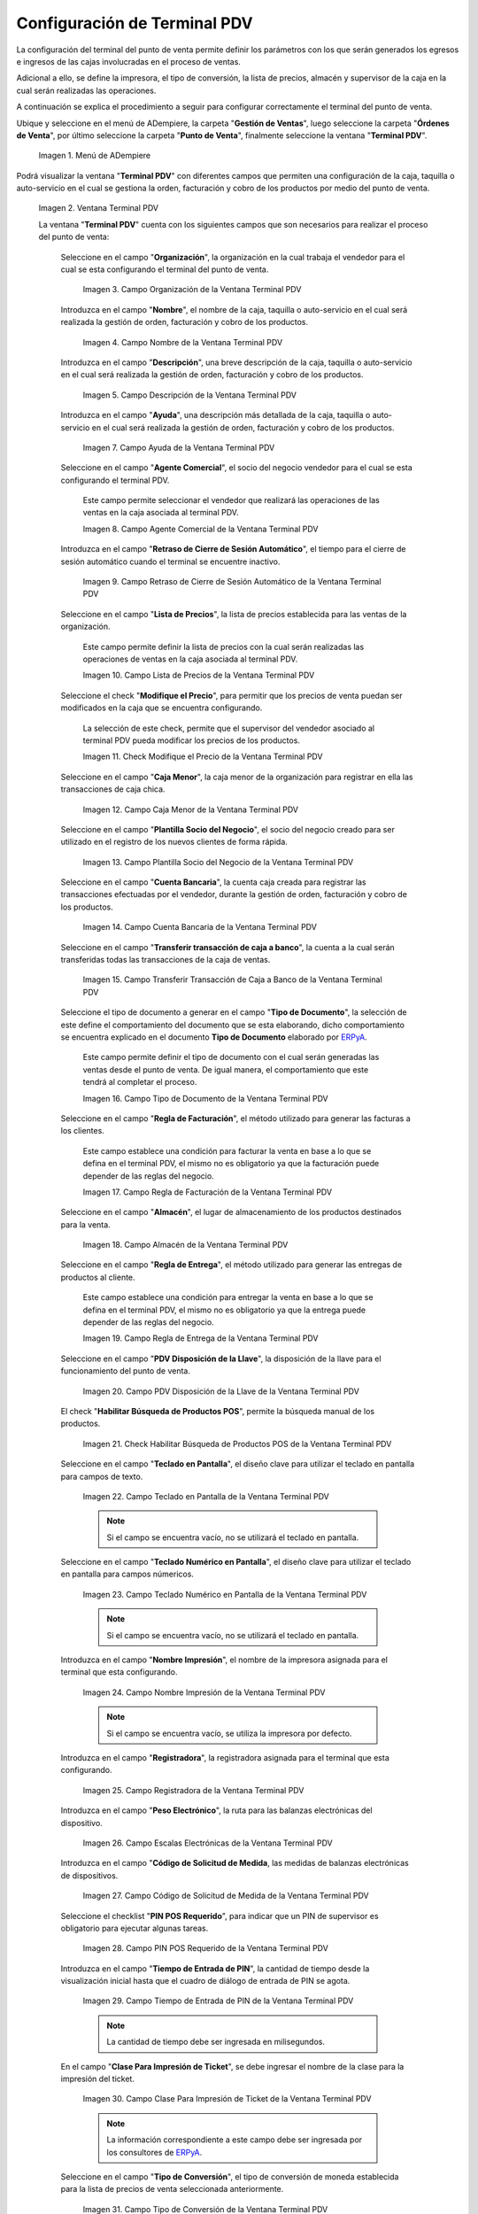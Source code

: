 .. _ERPyA: http://erpya.com
.. |Menú de ADempiere| image:: resources/point-of-sale-terminal-menu.png
.. |Ventana Terminal PDV| image:: resources/point-of-sale-terminal-window.png
.. |Campo Organización de la Ventana Terminal PDV| image:: resources/organization-field-of-the-terminal-window-point-of-sale.png
.. |Campo Nombre de la Ventana Terminal PDV| image:: resources/point-of-sale-terminal-window-field.png
.. |Campo Descripción de la Ventana Terminal PDV| image:: resources/description-field-of-the-point-of-sale-terminal-window.png
.. |campo ayuda de la ventana terminal pdv| image:: resources/pdv-terminal-window-help-field.png
.. |Campo Agente Comercial de la Ventana Terminal PDV| image:: resources/field-commercial-agent-terminal-window-point-of-sale.png
.. |Campo Retraso de Cierre de Sesión Automático de la Ventana Terminal PDV| image:: resources/field-automatic-logout-delay-window-terminal-point-of-sale.png
.. |Campo Lista de Precios de la Ventana Terminal PDV| image:: resources/price-list-field-of-the-point-of-sale-terminal-window.png
.. |Checklist Modifique el Precio de la Ventana Terminal PDV| image:: resources/checklist-modify-the-price-of-the-pos-terminal-window.png
.. |Campo Caja Menor de la Ventana Terminal PDV| image:: resources/retail-box-field-of-the-point-of-sale-terminal-window.png
.. |Campo Plantilla Socio del Negocio de la Ventana Terminal PDV| image:: resources/field-of-business-partner-window-terminal-point-of-sale-template.png
.. |Campo Cuenta Bancaria de la Ventana Terminal PDV| image:: resources/bank-account-field-of-the-point-of-sale-terminal-window.png
.. |Campo Transferir transacción de caja a banco de la Ventana Terminal PDV| image:: resources/field-transfer-cash-transaction-to-bank-of-the-terminal-window-point-of-sale.png
.. |Campo Tipo de Documento de la Ventana Terminal PDV| image:: resources/document-type-field-of-the-point-of-sale-terminal-window.png
.. |Campo Regla de Facturación de la Ventana Terminal PDV| image:: resources/billing-rule-field-of-the-point-of-sale-terminal-window.png
.. |Campo Almacén de la Ventana Terminal PDV| image:: resources/warehouse-field-window-terminal-point-of-sale.png
.. |Campo Regla de Entrega de la Ventana Terminal PDV| image:: resources/delivery-rule-field-of-the-point-of-sale-terminal-window.png
.. |Campo PDV Disposición de la Llave de la Ventana Terminal PDV| image:: resources/pdv-field-terminal-window-key-disposal-point-of-sale.png
.. |Checklist Habilitar Búsqueda de Productos POS de la Ventana Terminal PDV| image:: resources/checklist-enable-product-search-pos-window-terminal-point-of-sale.png
.. |Campo Diseño de Teclado en Pantalla de la Ventana Terminal PDV| image:: resources/field-keyboard-layout-on-point-of-sale-terminal-window-display.png
.. |Campo Diseño de Teclado Numérico en Pantalla de la Ventana Terminal PDV| image:: resources/field-numeric-keyboard-layout-on-point-of-sale-terminal-window-screen.png
.. |Campo Nombre Impresión de la Ventana Terminal PDV| image:: resources/field-name-print-window-terminal-point-of-sale.png
.. |Campo Registradora de la Ventana Terminal PDV| image:: resources/cash-register-field-window-terminal-point-of-sale.png
.. |Campo Escalas Electrónicas de la Ventana Terminal PDV| image:: resources/field-electronic-scales-of-the-terminal-window-point-of-sale.png
.. |Campo Código de Solicitud de Medida de la Ventana Terminal PDV| image:: resources/field-measurement-request-code-of-the-point-of-sale-terminal-window.png
.. |Campo PIN POS Requerido de la Ventana Terminal PDV| image:: resources/required-pos-pin-field-of-the-point-of-sale-terminal-window.png
.. |Campo Tiempo de Entrada de PIN de la Ventana Terminal PDV| image:: resources/field-entry-time-of-window-terminal-point-of-sale.png
.. |Campo Clase Para Impresión de Ticket de la Ventana Terminal PDV| image:: resources/class-field-for-ticket-printing-of-the-point-of-sale-terminal-window.png
.. |Campo Tipo de Conversión de la Ventana Terminal PDV| image:: resources/point-of-sale-terminal-window-conversion-type-field.png
.. |Campo Impresora Fiscal de la Ventana Terminal PDV| image:: resources/field-printer-fiscal-window-terminal-point-of-sale.png
.. |Campo Tipo de Documento para Orden de Devolución de la Ventana Terminal PDV| image:: resources/document-type-field-for-return-order-of-the-point-of-sale-terminal-window.png
.. |Campo Supervisor de la Ventana Terminal PDV| image:: resources/point-of-sale-terminal-window-supervisor-field.png
.. |campo moneda para mostrar de la ventana terminal pdv| image:: resources/currency-field-to-display-of-terminal-window-pdv.png
.. |Checklist Vendedor de Pasillo de la Ventana Terminal PDV| image:: resources/checklist-vendor-hallway-window-point-of-sale-terminal.png
.. |Checklist POS Compartido de la Ventana Terminal PDV| image:: resources/post-shared-checklist-of-the-point-of-sale-terminal-window.png
.. |Icono Guardar Cambios de la Ventana Terminal PDV| image:: resources/icon-save-changes-from-the-point-of-sale-terminal-window.png

.. _documento/configuración-de-terminal-punto-de-venta:

**Configuración de Terminal PDV**
=================================

La configuración del terminal del punto de venta permite definir los parámetros con los que serán generados los egresos e ingresos de las cajas involucradas en el proceso de ventas. 

Adicional a ello, se define la impresora, el tipo de conversión, la lista de precios, almacén y supervisor de la caja en la cual serán realizadas las operaciones.

A continuación se explica el procedimiento a seguir para configurar correctamente el terminal del punto de venta.

Ubique y seleccione en el menú de ADempiere, la carpeta "**Gestión de Ventas**", luego seleccione la carpeta "**Órdenes de Venta**", por último seleccione la carpeta "**Punto de Venta**", finalmente seleccione la ventana "**Terminal PDV**".

    |Menú de ADempiere|

    Imagen 1. Menú de ADempiere

Podrá visualizar la ventana "**Terminal PDV**" con diferentes campos que permiten una configuración de la caja, taquilla o auto-servicio en el cual se gestiona la orden, facturación y cobro de los productos por medio del punto de venta.

    |Ventana Terminal PDV|

    Imagen 2. Ventana Terminal PDV 

    La ventana "**Terminal PDV**" cuenta con los siguientes campos que son necesarios para realizar el proceso del punto de venta:

        Seleccione en el campo "**Organización**", la organización en la cual trabaja el vendedor para el cual se esta configurando el terminal del punto de venta.

            |Campo Organización de la Ventana Terminal PDV|

            Imagen 3. Campo Organización de la Ventana Terminal PDV

        Introduzca en el campo "**Nombre**", el nombre de la caja, taquilla o auto-servicio en el cual será realizada la gestión de orden, facturación y cobro de los productos.

            |Campo Nombre de la Ventana Terminal PDV|

            Imagen 4. Campo Nombre de la Ventana Terminal PDV

        Introduzca en el campo "**Descripción**", una breve descripción de la caja, taquilla o auto-servicio en el cual será realizada la gestión de orden, facturación y cobro de los productos.

            |Campo Descripción de la Ventana Terminal PDV|

            Imagen 5. Campo Descripción de la Ventana Terminal PDV

        Introduzca en el campo "**Ayuda**", una descripción más detallada de la caja, taquilla o auto-servicio en el cual será realizada la gestión de orden, facturación y cobro de los productos.

            |campo ayuda de la ventana terminal pdv|

            Imagen 7. Campo Ayuda de la Ventana Terminal PDV

        Seleccione en el campo "**Agente Comercial**", el socio del negocio vendedor para el cual se esta configurando el terminal PDV.

            Este campo permite seleccionar el vendedor que realizará las operaciones de las ventas en la caja asociada al terminal PDV. 

            |Campo Agente Comercial de la Ventana Terminal PDV|

            Imagen 8. Campo Agente Comercial de la Ventana Terminal PDV

        Introduzca en el campo "**Retraso de Cierre de Sesión Automático**", el tiempo para el cierre de sesión automático cuando el terminal se encuentre inactivo.

            |Campo Retraso de Cierre de Sesión Automático de la Ventana Terminal PDV|

            Imagen 9. Campo Retraso de Cierre de Sesión Automático de la Ventana Terminal PDV

        Seleccione en el campo "**Lista de Precios**", la lista de precios establecida para las ventas de la organización.

            Este campo permite definir la lista de precios con la cual serán realizadas las operaciones de ventas en la caja asociada al terminal PDV.

            |Campo Lista de Precios de la Ventana Terminal PDV|

            Imagen 10. Campo Lista de Precios de la Ventana Terminal PDV

        Seleccione el check "**Modifique el Precio**", para permitir que los precios de venta puedan ser modificados en la caja que se encuentra configurando.

            La selección de este check, permite que el supervisor del vendedor asociado al terminal PDV pueda modificar los precios de los productos.

            |Checklist Modifique el Precio de la Ventana Terminal PDV|

            Imagen 11. Check Modifique el Precio de la Ventana Terminal PDV

        Seleccione en el campo "**Caja Menor**", la caja menor de la organización para registrar en ella las transacciones de caja chica.

            |Campo Caja Menor de la Ventana Terminal PDV|

            Imagen 12. Campo Caja Menor de la Ventana Terminal PDV

        Seleccione en el campo "**Plantilla Socio del Negocio**", el socio del negocio creado para ser utilizado en el registro de los nuevos clientes de forma rápida.

            |Campo Plantilla Socio del Negocio de la Ventana Terminal PDV|

            Imagen 13. Campo Plantilla Socio del Negocio de la Ventana Terminal PDV

        Seleccione en el campo "**Cuenta Bancaria**", la cuenta caja creada para registrar las transacciones efectuadas por el vendedor, durante la gestión de orden, facturación y cobro de los productos.

            |Campo Cuenta Bancaria de la Ventana Terminal PDV|

            Imagen 14. Campo Cuenta Bancaria de la Ventana Terminal PDV

        Seleccione en el campo "**Transferir transacción de caja a banco**", la cuenta a la cual serán transferidas todas las transacciones de la caja de ventas.

            |Campo Transferir transacción de caja a banco de la Ventana Terminal PDV|

            Imagen 15. Campo Transferir Transacción de Caja a Banco de la Ventana Terminal PDV

        Seleccione el tipo de documento a generar en el campo "**Tipo de Documento**", la selección de este define el comportamiento del documento que se esta elaborando, dicho comportamiento se encuentra explicado en el documento **Tipo de Documento** elaborado por `ERPyA`_. 

            Este campo permite definir el tipo de documento con el cual serán generadas las ventas desde el punto de venta. De igual manera, el comportamiento que este tendrá al completar el proceso.

            |Campo Tipo de Documento de la Ventana Terminal PDV|

            Imagen 16. Campo Tipo de Documento de la Ventana Terminal PDV

        Seleccione en el campo "**Regla de Facturación**", el método utilizado para generar las facturas a los clientes.

            Este campo establece una condición para facturar la venta en base a lo que se defina en el terminal PDV, el mismo no es obligatorio ya que la facturación puede depender de las reglas del negocio.

            |Campo Regla de Facturación de la Ventana Terminal PDV|

            Imagen 17. Campo Regla de Facturación de la Ventana Terminal PDV

        Seleccione en el campo "**Almacén**", el lugar de almacenamiento de los productos destinados para la venta.

            |Campo Almacén de la Ventana Terminal PDV|

            Imagen 18. Campo Almacén de la Ventana Terminal PDV

        Seleccione en el campo "**Regla de Entrega**", el método utilizado para generar las entregas de productos al cliente.

            Este campo establece una condición para entregar la venta en base a lo que se defina en el terminal PDV, el mismo no es obligatorio ya que la entrega puede depender de las reglas del negocio.

            |Campo Regla de Entrega de la Ventana Terminal PDV|

            Imagen 19. Campo Regla de Entrega de la Ventana Terminal PDV

        Seleccione en el campo "**PDV Disposición de la Llave**", la disposición de la llave para el funcionamiento del punto de venta.

            |Campo PDV Disposición de la Llave de la Ventana Terminal PDV|

            Imagen 20. Campo PDV Disposición de la Llave de la Ventana Terminal PDV
        
        El check "**Habilitar Búsqueda de Productos POS**", permite la búsqueda manual de los productos.

            |Checklist Habilitar Búsqueda de Productos POS de la Ventana Terminal PDV|

            Imagen 21. Check Habilitar Búsqueda de Productos POS de la Ventana Terminal PDV

        Seleccione en el campo "**Teclado en Pantalla**", el diseño clave para utilizar el teclado en pantalla para campos de texto.

            |Campo Diseño de Teclado en Pantalla de la Ventana Terminal PDV|

            Imagen 22. Campo Teclado en Pantalla de la Ventana Terminal PDV

            .. note::

                Si el campo se encuentra vacío, no se utilizará el teclado en pantalla.

        Seleccione en el campo "**Teclado Numérico en Pantalla**", el diseño clave para utilizar el teclado en pantalla para campos númericos.

            |Campo Diseño de Teclado Numérico en Pantalla de la Ventana Terminal PDV|

            Imagen 23. Campo Teclado Numérico en Pantalla de la Ventana Terminal PDV

            .. note::

                Si el campo se encuentra vacío, no se utilizará el teclado en pantalla.

        Introduzca en el campo "**Nombre Impresión**", el nombre de la impresora asignada para el terminal que esta configurando.

            |Campo Nombre Impresión de la Ventana Terminal PDV|

            Imagen 24. Campo Nombre Impresión de la Ventana Terminal PDV

            .. note::

                Si el campo se encuentra vacío, se utiliza la impresora por defecto.

        Introduzca en el campo "**Registradora**", la registradora asignada para el terminal que esta configurando.

            |Campo Registradora de la Ventana Terminal PDV|

            Imagen 25. Campo Registradora de la Ventana Terminal PDV

        Introduzca en el campo "**Peso Electrónico**", la ruta para las balanzas electrónicas del dispositivo.

            |Campo Escalas Electrónicas de la Ventana Terminal PDV|

            Imagen 26. Campo Escalas Electrónicas de la Ventana Terminal PDV

        Introduzca en el campo "**Código de Solicitud de Medida**, las medidas de balanzas electrónicas de dispositivos.

            |Campo Código de Solicitud de Medida de la Ventana Terminal PDV|

            Imagen 27. Campo Código de Solicitud de Medida de la Ventana Terminal PDV

        Seleccione el checklist "**PIN POS Requerido**", para indicar que un PIN de supervisor es obligatorio para ejecutar algunas tareas.

            |Campo PIN POS Requerido de la Ventana Terminal PDV|

            Imagen 28. Campo PIN POS Requerido de la Ventana Terminal PDV

        Introduzca en el campo "**Tiempo de Entrada de PIN**", la cantidad de tiempo desde la visualización inicial hasta que el cuadro de diálogo de entrada de PIN se agota.

            |Campo Tiempo de Entrada de PIN de la Ventana Terminal PDV|

            Imagen 29. Campo Tiempo de Entrada de PIN de la Ventana Terminal PDV

            .. note::

                La cantidad de tiempo debe ser ingresada en milisegundos.

        En el campo "**Clase Para Impresión de Ticket**", se debe ingresar el nombre de la clase para la impresión del ticket.

            |Campo Clase Para Impresión de Ticket de la Ventana Terminal PDV|

            Imagen 30. Campo Clase Para Impresión de Ticket de la Ventana Terminal PDV

            .. note::

                La información correspondiente a este campo debe ser ingresada por los consultores de `ERPyA`_.

        Seleccione en el campo "**Tipo de Conversión**", el tipo de conversión de moneda establecida para la lista de precios de venta seleccionada anteriormente.

            |Campo Tipo de Conversión de la Ventana Terminal PDV|

            Imagen 31. Campo Tipo de Conversión de la Ventana Terminal PDV

        Seleccione en el campo "**Impresora Fiscal**", la impresora fiscal asignada a la caja, taquilla o auto-servicio, para imprimir las diferentes facturas y notas de crédito emitidas por dicha caja.

            |Campo Impresora Fiscal de la Ventana Terminal PDV|

            Imagen 32. Campo Impresora Fiscal de la Ventana Terminal PDV

        Seleccione en el campo "**Tipo de Documento para Orden de Devolución**", el tipo de documento establecido para generar la orden de devoluciones de los clientes y finalmente poder generar la nota de crédito a partir de la misma.

            |Campo Tipo de Documento para Orden de Devolución de la Ventana Terminal PDV|

            Imagen 33. Campo Tipo de Documento para Orden de Devolución

        Seleccione en el campo "**Supervisor**", el supervisor del vendedor para el cual se esta configurando el terminal PDV. 

            |Campo Supervisor de la Ventana Terminal PDV|

            Imagen 34. Campo Supervisor de la Ventana Terminal PDV

        Seleccione en el campo "**Moneda para Mostrar**", la moneda para mostrar en el punto de venta y en el visor de precios.

            |campo moneda para mostrar de la ventana terminal pdv|

            Imagen 35. Campo Moneda para Mostrar

        Seleccione el checklist "**Vendedor de Pasillo**", para indicar que el socio del negocio empleado es un vendedor de pasillo.

            |Checklist Vendedor de Pasillo de la Ventana Terminal PDV|

            Imagen 36. Checklist Vendedor de Pasillo de la Ventana Terminal PDV

        Seleccione el checklist "**POS Compartido**", para indicar que el punto de venta es compartido.

            |Checklist POS Compartido de la Ventana Terminal PDV|

            Imagen 37. Checklist POS Compartido de la Ventana Terminal PDV

        Seleccione el icono "**Guardar Cambios**", ubicado en la barra de herramientas de ADempiere para guardar el registro de los campos de la ventana "**Terminal PDV**".

            |Icono Guardar Cambios de la Ventana Terminal PDV|

            Imagen 38. Icono Guardar Cambios de la Ventana Terminal PDV